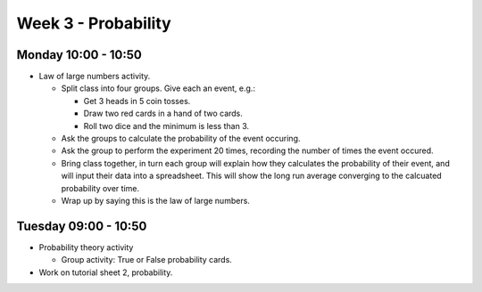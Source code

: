 ====================
Week 3 - Probability
====================


Monday 10:00 - 10:50
--------------------

+ Law of large numbers activity.
  
  + Split class into four groups. Give each an event, e.g.:
  
    + Get 3 heads in 5 coin tosses.
    + Draw two red cards in a hand of two cards.
    + Roll two dice and the minimum is less than 3.

  + Ask the groups to calculate the probability of the event occuring.
  + Ask the group to perform the experiment 20 times, recording the number of times the event occured.
  + Bring class together, in turn each group will explain how they calculates the probability of their event, and will input their data into a spreadsheet. This will show the long run average converging to the calcuated probability over time.
  + Wrap up by saying this is the law of large numbers.


Tuesday 09:00 - 10:50
---------------------

+ Probability theory activity

  + Group activity: True or False probability cards.

+ Work on tutorial sheet 2, probability.
